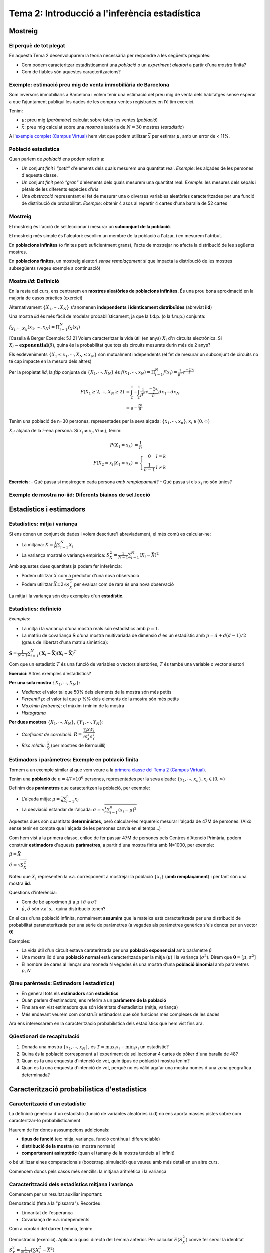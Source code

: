 =================================================
Tema 2: Introducció a l'inferència estadística
=================================================

Mostreig
=================================================

El perquè de tot plegat
-----------------------

En aquesta Tema 2 desenvoluparem la teoria necessària per respondre a les següents preguntes:

* Com podem caracteritzar estadísticament una *població* o un *experiment aleatori* a partir d'una *mostra* finita?

* Com de fiables són aquestes caracteritzacions?

.. figure::  /_static/0_Intro/mostreig.png
    :height: 400px
    :align: center

Exemple: estimació preu mig de venta immobiliària de Barcelona
----------------------------------------------------------------

Som inversors immobiliaris a Barcelona i volem tenir una estimació del preu mig de
venta dels habitatges sense esperar a que l’ajuntament publiqui les dades de les
compra-ventes registrades en l’últim exercici.

Tenim:

* :math:`\mu`: preu mig (*paràmetre*) calculat sobre totes les ventes (*població*)
* :math:`\bar{x}`: preu mig calculat sobre una *mostra* aleatòria de :math:`N=30` mostres (*estadístic*)

A l'`exemple complet (Campus Virtual) <https://e-aules.uab.cat/2020-21/mod/resource/view.php?id=156704>`_
hem vist que podem utilitzar :math:`\bar{x}` per estimar :math:`\mu`, amb un error de < 11%.

Població estadística
--------------------

Quan parlem de *població* ens podem referir a:

* Un conjunt *finit* i *"petit"* d'elements dels quals mesurem una quantitat real. *Exemple*: les alçades de les persones d'aquesta classe.

* Un conjunt *finit* però *"gran"* d'elements dels quals mesurem una quantitat real. *Exemple*: les mesures dels sèpals i pètals de les diferents espècies d'*Iris*

* Una *abstracció* representant el fet de mesurar una o diverses variables aleatòries caracteritzades per una funció de distribució de probabilitat. *Exemple*: obtenir 4 asos al repartir 4 cartes d'una baralla de 52 cartes

.. rst-class:: note

    A efectes pràctics, l'únic que ens interessa és si l'acte de mostrejar impacta la distribució de la mostra o no


Mostreig
--------------------

El mostreig és l'acció de sel.leccionar i mesurar un **subconjunt de la població**.

El mostreig més simple és l'aleatori: escollim un membre de la població a l'atzar, i en mesurem l'atribut.

En **poblacions infinites** (o finites però suficientment grans), l'acte de mostrejar no afecta la distribució de les següents mostres.

En **poblacions finites**, un mostreig aleatori *sense remplaçament* sí que impacta la distribució de les mostres
subsegüents (vegeu exemple a continuació)

Mostra *iid*: Definició
----------------------------------------

En la resta del curs, ens centrarem en **mostres aleatòries de poblacions infinites**. És una prou bona aproximació
en la majoria de casos pràctics (exercici)

.. rst-class:: note

    **Definició**: Les variables aleatòries :math:`\left\{X_1, \cdots, X_N\right\}` són una mostra aleatòria d'una població
    caracteritzada per una *fdp* :math:`f_X(x)`, si :math:`\left\{X_1, \cdots, X_N\right\}` són **mutualment independents** i :math:`X_i \sim f_X(x)`.

Alternativament :math:`\left\{X_1, \cdots, X_N\right\}` s'anomenen **independents i idènticament distribuïdes** (abreviat **iid**)

Una mostra *iid* és més fàcil de modelar probabilísticament, ja que la f.d.p. (o la f.m.p.) conjunta:

:math:`f_{X_1, \cdots, X_{N}}(x_1, \cdots, x_N) = \Pi_{i=1}^N f_X(x_i)`

.. nextslide:: Exemple de mostra *iid*: Aplicació d'inferència
    :increment:

[Casella & Berger Exemple: 5.1.2] Volem caracteritzar la vida útil (en anys) :math:`X_i` d':math:`n` circuits electrònics. Si
:math:`X_i \sim \mathbf{exponential}\left(\beta\right)`, quina és la probabilitat que tots els circuits mesurats durin més de 2 anys?

Els esdeveniments :math:`\left\{X_1 \leq x_1, \cdots, X_{N} \leq x_{N}\right\}` són mutualment independents (el fet de mesurar un subconjunt de circuits no té cap impacte en la mesura dels altres)

Per la propietat *iid*, la *fdp* conjunta de :math:`\left\{X_1, \cdots, X_{N}\right\}` és :math:`f\left(x_1, \cdots, x_{N}\right) = \Pi_{i=1}^{N}f\left(x_i\right) = \frac{1}{\beta^n} e^{\frac{-\sum_i x_i}{\beta}}`

.. math::

    P\left(X_1 \geq 2, \cdots, X_N \geq 2\right) &= \int_{2}^{\infty}\cdots\int_{2}^{\infty}\frac{1}{\beta^n}e^{\frac{-\sum_i x_i}{\beta}} dx_1\cdots dx_N \\
                                                 &= e^{-\frac{2n}{\beta}}

.. nextslide:: Exemple de mostra **no-iid**: Població finita
    :increment:

Tenim una població de n=30 persones, representades per la seva alçada: :math:`\left\{x_1, \cdots, x_n\right\}, x_i\in \left(0, \infty\right)`

:math:`X_i`: alçada de la :math:`i`-ena persona. Si :math:`x_i\neq x_j, \forall i\neq j`, tenim:

.. math::

    P\left(X_1 = x_k\right)             &= \frac{1}{n} \\
    P\left(X_2 = x_l | X_1 = x_k\right) &= \left\{\begin{array}{cc} 0 & l=k \\ \frac{1}{n-1} &l\neq k \end{array}\right.

.. rst-class:: note

    :math:`P\left(X_2 | X_1 = x_k\right) \neq P\left(X_2\right) \neq P\left(X_1\right) \Rightarrow` Les mostres :math:`X_1, X_2` no són ni independents, ni idènticament distribuïdes

**Exercicis**:
- Què passa si mostregem cada persona *amb remplaçament*?
- Què passa si els :math:`x_i` no són únics?


Exemple de mostra **no-iid**: Diferents biaixos de sel.lecció
--------------------------------------------------------------





Estadístics i estimadors
=================================================

Estadístics: mitja i variança
-------------------------------

Si ens donen un conjunt de dades i volem descriure'l abreviadament, el més comú es calcular-ne:

* La mitjana: :math:`\bar{X} = \frac{1}{N}\sum_{i=1}^N X_i`

* La variança mostral o variança empírica: :math:`S^2_X = \frac{1}{N-1}\sum_{i=1}^N \left(X_i -  \bar{X}\right)^2`

Amb aquestes dues quantitats ja podem fer inferència:

* Podem utilitzar :math:`\bar{X}` com a predictor d'una nova observació
* Podem utilitzar :math:`\bar{X} \pm 2 \sqrt{S^2_X}` per evaluar com de rara és una nova observació

La mitja i la variança són dos exemples d'un **estadístic**.


Estadístics: definició
-------------------------------

.. rst-class:: note

    **Definició:** Donada una mostra iid :math:`\left\{X_1, \cdots, X_N\right\}` d'un espai mostral :math:`\Omega`,
    un estadístic és una funció :math:`T: \Omega^N \rightarrow \mathbb{R}^p`, amb :math:`p \geq 1`.

*Exemples*:

* La mitja i la variança d'una mostra reals són estadístics amb :math:`p=1`.
* La matriu de covariança :math:`\mathbf{S}` d'una mostra multivariada de dimensió :math:`d` és un estadístic amb :math:`p=d + d(d-1)/2` (graus de llibertat d'una matriu simètrica):

:math:`\mathbf{S} = \frac{1}{N-1} \sum_{i=1}^N (\mathbf{X}_i - \bar{\mathbf{X}})(\mathbf{X}_i - \bar{\mathbf{X}})^T`

Com que un estadístic :math:`T` és una funció de variables o vectors aleatòries,
:math:`T` és també una variable o vector aleatori

**Exercici**: Altres exemples d'estadístics?

.. nextslide:: Altres exemples d'estadístics
    :increment:

**Per una sola mostra** :math:`\left\{X_1, \cdots, X_N\right\}`:

* *Mediana*: el valor tal que 50% dels elements de la mostra són més petits
* *Percentil* :math:`p`: el valor tal que :math:`p` %% dels elements de la mostra són més petits
* *Max/min (extrems)*: el màxim i mínim de la mostra
* *Histograma*

**Per dues mostres** :math:`\left\{X_1, \cdots, X_N\right\}`, :math:`\left\{Y_1, \cdots, Y_N\right\}`:

* *Coeficient de correlació*:  :math:`R = \frac{\sum_{i}X_i Y_i}{\sqrt{S^2_X S^2_Y}}`
* *Risc relatiu*: :math:`\frac{\bar{X}}{\bar{Y}}` (per mostres de Bernouilli)

Estimadors i paràmetres: Exemple en població **finita**
--------------------------------------------------------------

Tornem a un exemple similar al que vem veure a la `primera classe del Tema 2 (Campus Virtual) <https://e-aules.uab.cat/2020-21/mod/resource/view.php?id=156704>`_.

Tenim una **població** de :math:`n=47 \times 10^6` persones, representades per la seva alçada:
:math:`\left\{x_1, \cdots, x_n\right\}, x_i\in \left(0, \infty\right)`

Definim dos **paràmetres** que caracteritzen la població, per exemple:

* L'alçada mitja: :math:`\mu = \frac{1}{n}\sum_{i=1}^n x_i`
* La desviació estàndar de l'alçada: :math:`\sigma = \sqrt{ \frac{1}{n}\sum_{i=1}^n (x_i - \mu)^2}`

Aquestes dues són quantitats **deterministes**, però calcular-les requereix mesurar l'alçada de 47M de persones.
(Això sense tenir en compte que l'alçada de les persones canvia en el temps...)

.. nextslide::
    :increment:

Com hem vist a la primera classe, enlloc de fer passar 47M de persones
pels Centres d'Atenció Primària, podem construïr **estimadors** d'aquests **paràmetres**,
a partir d'una mostra finita amb N=1000, per exemple:

:math:`\hat{\mu} = \bar{X}`

:math:`\hat{\sigma} = \sqrt{S^2_X}`

Noteu que :math:`X_i` representen la v.a. corresponent a mostrejar la població
:math:`\left\{x_i\right\}` (**amb remplaçament**) i per tant són una mostra **iid**.

Questions d'inferència:

* Com de bé aproximen :math:`\hat{\mu}` a :math:`\mu` i :math:`\hat{\sigma}` a :math:`\sigma`?
* :math:`\hat{\mu}`, :math:`\hat{\sigma}` són v.a.'s... quina distribució tenen?


.. nextslide:: Estimadors i paràmetres: Exemple en població **infinita**

En el cas d'una població infinita, normalment **assumim** que la mateixa
està caracteritzada per una distribució de probabilitat parameteritzada per
una sèrie de paràmetres (a vegades als paràmetres genèrics s'els denota per
un vector :math:`\mathbf{\theta}`)

Exemples:

* La vida útil d'un circuit estava carateritzada per una **població exponencial** amb paràmetre :math:`\beta`

* Una mostra iid d'una **població normal** està caracteritzada per la mitja (:math:`\mu`) i la variança (:math:`\sigma^2`). Direm que :math:`\mathbf{\theta}=\left[\mu, \sigma^2 \right]`

* El nombre de cares al llençar una moneda N vegades és una mostra d'una **població binomial** amb paràmetres :math:`p, N`


(Breu parèntesis: Estimadors i estadístics)
--------------------------------------------------

* En general tots els **estimadors** són **estadístics**
* Quan parlem d'estimadors, ens referim a un **paràmetre de la població**
* Fins ara em vist estimadors que són identitats d'estadístics (mitja, variança)
* Més endavant veurem com construïr estimadors que són funcions més complexes de les dades

Ara ens interessarem en la caracterització probabilística dels estadístics que hem vist fins ara.

Qüestionari de recapitulació
------------------------------

1. Donada una mostra :math:`\left\{x_1, \cdots, x_N\right\}`, és :math:`T = \max_i x_i - \min_i x_i` un estadístic?
2. Quina és la població corresponent a l'experiment de sel.leccionar 4 cartes de pòker d´una baralla de 48?
3. Quan es fa una enquesta d'intenció de vot, quin tipus de població i mostra tenim?
4. Quan es fa una enquesta d'intenció de vot, perquè no és vàlid agafar una mostra només d'una zona geogràfica determinada?


Caracterització probabilística d'estadístics
=============================================

Caracterització d'un estadístic
-------------------------------

La definició genèrica d´un estadístic (funció de variables aleatòries i.i.d)
no ens aporta masses pistes sobre com caracteritzar-lo probabilísticament

Haurem de fer doncs asssumpcions addicionals:

* **tipus de funció** (ex: mitja, variança, funció contínua i diferenciable)
* **distribució de la mostra** (ex: mostra normals)
* **comportament asimptòtic** (quan el tamany de la mostra tendeix a l'infinit)

o bé utilitzar eines computacionals (bootstrap, simulació) que veureu amb més detall en un altre curs.

Comencem doncs pels casos més senzills: la mitjana aritmètica i la variança


Caracterització dels estadístics mitjana i variança
------------------------------------------------------------

Comencem per un resultat auxiliar important:

.. rst-class:: note

    **Lemma 5.2.5:** Donada una mostra iid :math:`\left\{X_1, \cdots, X_N\right\}` amb esperança finita, i una funció
    arbitrària :math:`g` tenim que:

    * :math:`E\left(\sum_{i=1}^N g\left(X_i\right)\right) = N E\left(g\left(X\right)\right)`
    * :math:`\mbox{Var}\left(\sum_{i=1}^N g\left(X_i\right)\right) = N \mbox{Var}\left(g\left(X\right)\right)`

Demostració (feta a la "pissarra"). Recordeu:

* Linearitat de l'esperança
* Covariança de v.a. independents

.. nextslide::
    :increment:

Com a corolari del darrer Lemma, tenim:

.. rst-class:: note

    **Teorema 5.2.6:** Donada una mostra iid :math:`\left\{X_1, \cdots, X_N\right\}` amb esperança :math:`\mu` i variança :math:`\sigma^2`
    tenim:

    * :math:`E\left(\bar{X}\right) = \mu`
    * :math:`\mbox{Var}\left(\bar{X}\right) = \frac{1}{N}\sigma^2`
    * :math:`E\left(S^2_X\right) = \sigma^2`

Demostració (exercici). Aplicació quasi directa del Lemma anterior. Per calcular
:math:`E\left(S^2_X\right)` convé fer servir la identitat :math:`S^2_X = \frac{1}{N -1}(\sum X_i^2 - \bar{X}^2)`

.. nextslide::
    :increment:

Observacions:

1. Els estadístics :math:`\bar{X}` i :math:`S^2` son **estimadors sense biaix** de :math:`\mu` i :math:`\sigma^2`

2. Només hem assumit l'existència de moments d'ordre 2!

3. Sense el factor :math:`\frac{1}{N-1}`, :math:`S^2` tindria biaix


.. nextslide::
    :increment:

Només amb aquest resultat, podem aplicar la desigualtat de Txebixev:

.. math::

    P\left(\frac{\left(\bar{X} - \mu\right)^2}{\sigma^2} \geq r \right) & \leq \frac{E \left(\frac{\left(\bar{X} - \mu\right)^2}{\sigma^2} \right)}{r} \\
                                                                        & =  \frac{\mbox{Var}\left(\bar{X}\right)}{\sigma^2 r} \\
                                                                        & = \frac{1}{ N r}

Per tant :math:`\lim_{N \to \infty} P\left(\left|\bar{X} - \mu\right| \geq r \right) = 0` (convergència en probabilitat)

.. rst-class:: note

    Acabem de demostrar la **Llei Feble dels Grans Nombres**: :math:`\bar{X}` convergeix a :math:`\mu` quan :math:`N` tendeix a infinit.


Caracterització de :math:`\bar{X}` mitjantçant la funció generatriu de moments
-----------------------------------------------------------------------------

En alguns casos, podem anar encara més enllà en la caracterització de la
distribució de :math:`\bar{X}`. El primer cas que tractarem és a través
de la funció generatriu de moments:

.. rst-class:: note

    **Teorema 5.2.7:** Donada una mostra iid :math:`\left\{X_1, \cdots, X_N\right\}` amb funció
    generatriu de moments :math:`M_X(t)`. La f.g.m de :math:`\bar{X}` és: :math:`M_{\bar{X}} = \left(M_{X}(\frac{t}{N})\right)^N`

*Demostració*: Aplicació directa de la propietat que hem vist al Tema 1 per l'esperança del producte de v.a.'s independents.

Aquest resultat ens permet caracteritzar facilment la mitja de poblacions
amb f.g.m coneguda, per exemple:

* normal
* gamma

.. nextslide::
    :increment:

Apliquem-ho a calcular la f.d.p. d':math:`\bar{X}` per una mostra iid Gaussiana.

La f.g.m d'una Gaussiana :math:`\mathcal{N}(\mu, \sigma^2)` és :math:`M_X(t) = e^{\mu t + \frac{\sigma^2t^2}{2}}`

Per aplicació directa del resultat anterior, tenim que en aquest cas:

:math:`M_{\bar{X}} = M_{X}(\frac{t}{N})^N = e^{\mu t + \frac{\sigma^2t^2}{2N}}`

que podem identificar amb la f.g.m d'una Gaussiana :math:`\mathcal{N}(\mu, \frac{\sigma^2}{N})`.

Per tant :math:`\bar{X} \sim \mathcal{N}(\mu, \frac{\sigma^2}{N})`

Caracterització de :math:`\bar{X}` a través de la convolució
------------------------------------------------------------

Quan la f.g.m no existeix o no es correspon amb la f.g.m d'una distribució coneguda,
només ens queda una eina teòrica per caracteritzar :math:`\bar{X}`,
i és la caracterització pel Jacobià d'una transformació, que citarem però no demostrarem:

.. rst-class:: note

    **Teorema 5.2.9:** Si X, Y són v.a.'s independents amb f.d.p :math:`f_X` i :math:`f_Y`, respectivament,
    aleshores la f.d.p de :math:`Z = X + Y` ve donada per :math:`f_Z(x) = (f_X \ast f_Y)(x)`

**Esboç demostració**: Definir la transformació :math:`(X, Y) \to (X, Z + Y)`, calcular-ne el Jacobià i
aplicar la fórmula 4.3.2 de Casela & Berger.

**Exemple d'aplicació**: Caracteritzar :math:`\bar{X}` per una població de Cauchy, [Casella & Berger 5.2.10].

Mostra iid d'una població Normal
------------------------------------------------------------

Acabem de veure que per una mostra iid d'una població :math:`\mathcal{N}(\mu, \sigma^2)`,
:math:`\bar{X} \sim \mathcal{N}(\mu, \frac{\sigma^2}{N})`. De fet, podem anar una mica més lluny
i caracteritzar també la distribució de :math:`S_X^2`:

.. rst-class:: note

    **[Casella & Berger 5.3.1]** per una mostra iid d'una població :math:`\mathcal{N}(\mu, \sigma^2)`, tenim:

    a. :math:`\bar{X} \sim \mathcal{N}(\mu, \frac{\sigma^2}{N})`
    b. :math:`\bar{X}` i  :math:`S_X^2` són independents
    c. :math:`\frac{N-1}{\sigma^2}S_X^2 \sim \chi^2_{N-1}`

**Esboç demostració**: El punt (a) ja l'hem vist. Els (b), (c), a la "pisarra".

.. nextslide::
    :increment:

Observacions:

1. La variança de :math:`\bar{X}` és inversament proporcional al tamany de la mostra, com ja haviem vist en el Teorema 5.2.6 pel cas genèric
2. Per calcular :math:`S_X^2` es fa servir :math:`\bar{X}`... com pot ser que siguin v.a.'s independents!
3. Fixeu-vos que l'aplicació pràctica tal qual és limitada: només podem caracteritzar la distribució de :math:`\bar{X}`, :math:`S_X^2` si coneixem els paràmetres  :math:`\mu, \sigma^2`... que és el que volem estimar!

.. rst-class:: note

    Més endavant veurem un parell de sol.lucions per aquestes mancances


Distribució de :math:`\bar{X}` per mostres grans: Teorema del Límit Central
---------------------------------------------------------------------------

Fins ara hem vist com caracteritzar :math:`\bar{X}` i :math:`S_X^2` més enllà dels seus moments
és bastant complicat a no ser que fem suposicions bastant fortes sobre
la distribució de la població.

Per sort, en el règim asimptòtic quan el tamany de la mostra :math:`N \to \infty`,
tenim un resultat absolutament sorprenent sobre la distribució de :math:`\bar{X}`
**sense cap suposició sobre la distribució d'**:math:`X_i`!

.. rst-class:: note

    **[Teorema del Límit Central, Casella & Berger 5.5.15]** La mitjana :math:`\bar{X}` de mostres iid
    amb :math:`E(X_i) =\mu` i :math:`\mbox{Var}(X_i)=\sigma^2` és tal que quan :math:`N \to \infty`,
    :math:`\sqrt{N}\left(\frac{\bar{X} - \mu}{\sigma}\right) \Rightarrow \mathcal{N}(0, 1)`

(el símbol :math:`\Rightarrow` denota convergència en distribució. Ho interpretarem
com que :math:`\sqrt{N}\left(\frac{\bar{X} - \mu}{\sigma}\right)` es comporta com :math:`\mathcal{N}(0, 1)`
a mesura que :math:`N \to \infty`)


Juguem amb el Teorema del Límit Central!
-----------------------------------------

A l'`exemple de l'inici del Tema 2 <https://e-aules.uab.cat/2020-21/mod/resource/view.php?id=156704>`_
ja vem acabar veient que la distribució de :math:`\bar{X}`, al re-mostrejar amb remplaçament
:math:`N=1000` vegades la nostra població, s'assemblava bastant a una normal:

.. figure::  /_static/0_Intro/clt.png
    :height: 400px
    :align: center

.. nextslide::
    :increment:

Experimentem una mica:

1. Generem N=1000 mostres de :math:`\bar{X}_n` per mostres de tamany :math:`n=10,100,500,1000` d'una distribució amb variança finita. Podeu provar distribucions discretes (binomial negativa, poisson) i contínues (exponencial).
2. Ara repetim l'experiment però amb alguna distribució amb variança no finita (per exemple, Cauchy)

Què observeu? Com de ràpid respecte a :math:`n` s'assembla la distribució de :math:`\bar{X}` a :math:`\mathcal{N}(\mu, \frac{\sigma^2}{n})`?

.. nextslide::
    :increment:

Similar al que passava amb el resultat de [Casella & Berger 5.3.1] per una població normal,
l'utilitat pràctica del Teorema del Límit Central requereix a priori el coneixement
de :math:`\sigma^2`...

Per sort, hi ha un resultat (Teorema de Slutsky, [Casella & Berger 5.5.17]) que ens permet
remplaçar :math:`\sigma^2` per :math:`S^2_X`:

:math:`\sqrt{N}\left(\frac{\bar{X} - \mu}{\sqrt{S^2_X}}\right) \Rightarrow \mathcal{N}(0, 1)`

cosa que ens permet fer inferència aproximada sobre :math:`\mu`
a partir de :math:`\bar{X}` i :math:`\sqrt{S^2_X}`, com veurem tot seguit:

.. nextslide:: Interval de confiança per :math:`\mu`

Identificant :math:`\mbox{Var}(\bar{X}) = \frac{\sigma^2}{N}`, sabem que, per :math:`N` suficientment gran,

:math:`\frac{\bar{X} - \mu}{\sqrt{\mbox{Var}(\bar{X})}} \sim \mathcal{N}(0, 1)`

podem trobar un interval :math:`[-z_{\alpha}, z_{\alpha}]` tal que, per qualsevol :math:`\alpha`,

:math:`P(-z_{\alpha} \leq \frac{\bar{X} - \mu}{\sqrt{\mbox{Var}(\bar{X})}} \leq z_{\alpha}) = 1 - \alpha`

*Exercicis:*

1. Trobem un interval **aleatori** :math:`[\hat{\mu}_1, \hat{\mu}_2]` calculat a partir de la mostra tal que :math:`P(\mu \in [\hat{\mu}_1, \hat{\mu}_2]) = 0.95` (noteu que aquí la quantitat aleatòria és l'interval, no :math:`\mu`!)
2. Si tenim una idea del ratio :math:`\frac{\mu}{\sigma}` (el que se sol anomenar relació senyal-soroll en tractament estadístic del senyal), per quin :math:`N` tindrem que l'error d'estimació és inferior a 5% amb probabilitat 95%?

.. nextslide::
    :increment:

Solució Exercici (1):  Escollint :math:`\alpha=0.05`, i fent servir
l'aproximació del TLC amb l'aproximació :math:`\mbox{Var}\left(\bar{X}\right) \to \frac{S^2_X}{N}`

:math:`\frac{\bar{X} - \mu}{\sqrt{\frac{S^2_X}{N}}} \sim \mathcal{N}(0, 1)`

tenim que :math:`P(-z_{\alpha} \leq \frac{\bar{X} - \mu}{\sqrt{\frac{S^2_X}{N}}} \leq z_{\alpha}) = 0.95`

per :math:`z_{\alpha} = \phi^{-1}\left(1 - \alpha/2\right) = 1.96` (on :math:`\phi^{-1}` és la
f.d.c inversa d'una normal estàndard). Re-organitzant els termes:

:math:`P(\bar{X} -1.96\sqrt{\frac{S^2_X}{N}} \leq  \mu \leq \bar{X} + 1.96\sqrt{\frac{S^2_X}{N}}) \approx 0.95`

o, el que és el mateix:

:math:`P(\mu \in \left[\bar{X} -1.96\sqrt{\frac{S^2_X}{N}}, \bar{X} + 1.96\sqrt{\frac{S^2_X}{N}}\right]) \approx 0.95`

.. nextslide::
    :increment:

Solució Exercici (2): Com en la sol.lució anterior, fem servir l'aproximació del TLC per obtenir:

:math:`P(-1.96 \leq \frac{\bar{X} - \mu}{\sqrt{\mbox{Var}(\bar{X})}} \leq 1.96) \approx 0.95`

Dividint cada element per :math:`\mu`, remplaçant :math:`\mbox{Var}(\bar{X}) = \frac{\sigma^2}{N}`, i reordenant:

:math:`P( \left|\frac{\bar{X} - \mu}{\mu}\right| \leq 1.96 \frac{\sigma}{\mu\sqrt{N}}) \approx 0.95`

Per tant si escollim :math:`N \geq \left(\frac{1.96}{0.05}\frac{\sigma}{\mu}\right)^2 \approx 1536 \times \left(\frac{\sigma}{\mu}\right)^2` tindrem la precisió desitjada amb una confiança del 95%.

Per exemple si creiem que la desviació estàndard és de l'ordre de la meitat que la mitja,
això ens donaria :math:`N \approx 400`.




Estadístics d'Ordre
===================

Estadístics d'Ordre: definició i exemples
-----------------------------------------

* A vegades no ens interessa caracteritzar el comportament "típic" d'una població, sino el **comportament extrem**, per exemple: saber quin es el cabal màxim d'un riu és molt més útil a l'hora de dimensionar un pont que saber-ne el cabal mitjà.

* D'altres vegades la mitjana pot ser massa sensible a valors grans per distribucions amb "cues" llargues i donar una impressió equivocada, sent més interessant utilitzar els percentils o mitjana. Per exemple: el retorn mig d'una inversió de capital risc pot ser molt gran si vens un "unicorni", mentres que la mediana molt petita.

.. rst-class:: note

    [casella & Berger 5.4.1] Els estadístics d'ordre d'una mostra :math:`\left\{X_1, \cdots, X_N\right\}`
    són els valors de la mostra ordenats en ordre ascendent, que identificarem per :math:`\left\{X_{(1)}, \cdots, X_{(N)}\right\}`


.. nextslide::
    :increment:

Per exemple:

* El mínim/màxim mostral: :math:`X_{(1)}, X_{(N)}`
* El rang mostral: :math:`R = X_{(N)} - X_{(1)}`
* La mediana: :math:`M = X_{(N+1)/2}` si :math:`N` és senar, :math:`M = \frac{1}{2}(X_{N/2} + X_{N/2 + 1})` si parell.
* Els quartils...

.. rst-class:: note

    Com hem vist abans per la mitjana i la variança empírica, els estadístics d'ordre son també funcions de variables aleatòries i per tant una v.a. en sí mateixos


Distribució dels extrems
------------------------------------------------------------

Sorprenentment, la distribució dels extrems (:math:`X_{(1)}, X_{(N)}`)
d'una mostra iid és bastant fàcil d'obtenir a través de la f.d.c.

Denotem per :math:`U = \min_i X_i = X_{(1)}`, amb :math:`X_i \sim F_X`. Aleshores:

.. math::

    F_U(u) = P(U \leq u) &= P(\min_i X_i \leq u) \\
                         &= 1 - P(\min_i X_i > u) \\
                         &= 1 - P(\cap_i X_i > u) \\
                         &= 1 - \Pi_i P(X_i > u) \\
                         &= 1 - \left(1 - F_X(u)\right)^N

Per tant, si :math:`X_i` son v.a. contínues amb f.d.p :math:`f_X`:

.. math::
    f_U(u) = \frac{d F_X(u)}{du} = N\left(1 - F_X(u)\right)^{N-1}f_X(u)

.. nextslide::
    :increment:

Un raonament similar ens permet obtenir la f.d.p del màxim :math:`V = \max_i X_i = X_{(N)}`:

.. math::
    f_V(u) =  N\left(F_X(u)\right)^{N-1}f_X(u)

*Exemple d'aplicació*: Màxim d'una mostra iid d'una població uniforme entre [0,1]:

La f.d.p d'una uniforme és :math:`f_X(x) = 1` per :math:`0 \leq x \leq 1`. Per tant :math:`F_X(x) = x` per :math:`0 \leq x \leq 1`.

Aplicant la fórmula anterior, trobem que la distribució del màxim entre N mostres és:

.. math::
    f_{\max_i X_i}(u) = \left\{\begin{array}{cc} N x^{N-1} & 0 \leq x \leq 1 \\ 0 & \mbox{ altrament} \end{array}\right.

.. nextslide::
    :increment:

.. image::  /_static/0_Intro/max_uniforme.png
    :height: 250px
    :align: center

.. code-block:: R

    u = seq(0, 1, length=100)
    Ns = c(10, 100, 1000)
    colors = c('red', 'green', 'blue')
    for (i in 1:length(Ns)){
      if (i == 1){
        plot(u, Ns[i]*(u^(Ns[i]-1)), type = 'l', ylab = 'f_U', col=colors[i])
      } else {
        lines(u, Ns[i]*(u^(Ns[i]-1)), ylab = 'f_U',  col=colors[i])
      }
    }
    legend(0, 9, legend=Ns, col=colors, lty=1)

Distribució dels estadístics d'ordre en el cas discret
------------------------------------------------------------

Considerem :math:`X` discreta prenent valors :math:`x_1 < x_2 < \cdots < x_k`:

:math:`p_X(x_i) = p_i`

Per una mostra iid d':math:`X` de talla N, definim:

:math:`Y_i`: nombre de :math:`X_j` tals que :math:`X_j \leq x_i`, per :math:`i>1`

Com que la mostra és independent i :math:`P(X_j \geq x_i) = \sum_{k=1}^i p_i := P_i`,
tenim que:

:math:`Y_i \sim \mbox{Binomial}(P_i, N)`

.. nextslide::
    :increment:

Ara només cal observar que l'esdeveniment :math:`X_{(j)} \leq x_i`
és equivalent a que hi hagi al menys :math:`j` de les observacions
més petites o iguals a :math:`x_i`, que és exactament la definició de
:math:`Y_i \geq j`, i per tant:

:math:`P(X_{(j)} \leq x_i) = P(Y_i \geq j)`

és a dir:

:math:`F_{X_{(j)}}(x_i) = \sum_{k=j}^N {n \choose k} P_i^k(1-P_i)^{N-k}`

que és el resultat que trobarem a [Casella & Berger 5.4.3]. Per obtenir
:math:`p_{X_{(j)}}(x_i)` "només" cal calcular :math:`F_{X_{(j)}}(x_i) - F_{X_{(j)}}(x_i-1)`

Distribució dels estadístics d'ordre en el cas continuu
------------------------------------------------------------

La derivació formal de la distribució de l'estadístic d'ordre :math:`X_{(i)}`
en el cas continuu utilitza la mateixa idea que en el
cas concret però és bastant tediosa (veure [Casella & Berger 5.4.4]).

Aquí farem un raonament heurístic: l'esdeveniment
:math:`x \leq X_{(i)} \leq x + dx` per un :math:`dx` petit
és equivalent a que:

* :math:`i-1` de les mostres són estrictament més petites que :math:`x`
* 1 de les mostres està entre :math:`x` i :math:`x + dx`
* :math:`N-i` de les mostres són estríctament més grans que :math:`x`

.. nextslide::
    :increment:

Hi ha :math:`\frac{N!}{(i-1)!(N-i)!}` maneres de que es dongui
aquesta situació, i cada manera succeeix amb probabilitat
:math:`f_X(x)\left(F_X(x)\right)^{i-1}\left(1 - F_X(x)\right)^{N-i}`,
per tant:

:math:`f_{X_{(i)}}(x) = \frac{N!}{(i-1)!(N-i)!} f_X(x)\left(F_X(x)\right)^{i-1}\left(1 - F_X(x)\right)^{N-i}`

.. rst-class:: note

    A diferència dels moments mostrals (ex: mitjana, variança empírica),
    podeu veure que la caracterització dels estadístics d'ordre
    requereix un coneixement explícit de la f.d.p (o la f.m.p) de la població,
    cosa que en limita la utilitat...

.. nextslide::
    :increment:

*Exemple*: f.d.p de la mediana d'una mostra iid uniforme entre [0,1]:

Apliquem la formula de la diapo anterior amb :math:`f_X(x) = 1` i :math:`F_X(x) = x` per :math:`0 \leq x \leq 1`,
i suposant N és senar:

:math:`f_{M}(x) = \frac{N!}{(\frac{N+1}{2}-1)!(N-\frac{N+1}{2})!} x^{\frac{N+1}{2}-1}\left(1 - x\right)^{N-\frac{N+1}{2}}`

(això és una distribució :math:`\mbox{Beta}(\frac{N+1}{2}, N - \frac{N+1}{2} + 1)`

Comparem la distribució d':math:`M`, la mediana empírica, amb:

1. el que coneixem com la mediana de la població, que pel cas d'una uniforme entre 0 i 1 és 1/2.
2. l'histograma d':math:`M` per n=100 repeticions de mostres de tamany :math:`N=100`

.. nextslide:: Distribució empírica i teòrica de la mediana empírica

.. image::  /_static/0_Intro/uniform_median.png
    :height: 250px
    :align: center

.. code-block:: R

    N = 101
    n = 100
    median_hat = rep(0, N)
    for (i in 1:n){
        median_hat[i] = median(runif(N))
    }
    hist(median_hat, 50, prob=T)
    z = seq(0, 1, length=100)
    f = dbeta(z, (N+1)/2, N - (N+1)/2 + 1)
    lines(z, f)


Altres descriptius importants
==============================

L'histograma
-----------------

La distribució cumulativa empírica
----------------------------------

El boxplot
-----------------

L'scatterplot
-----------------